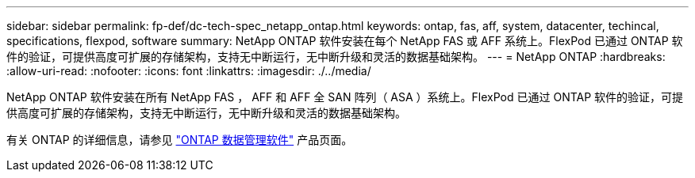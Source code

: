 ---
sidebar: sidebar 
permalink: fp-def/dc-tech-spec_netapp_ontap.html 
keywords: ontap, fas, aff, system, datacenter, techincal, specifications, flexpod, software 
summary: NetApp ONTAP 软件安装在每个 NetApp FAS 或 AFF 系统上。FlexPod 已通过 ONTAP 软件的验证，可提供高度可扩展的存储架构，支持无中断运行，无中断升级和灵活的数据基础架构。 
---
= NetApp ONTAP
:hardbreaks:
:allow-uri-read: 
:nofooter: 
:icons: font
:linkattrs: 
:imagesdir: ./../media/


[role="lead"]
NetApp ONTAP 软件安装在所有 NetApp FAS ， AFF 和 AFF 全 SAN 阵列（ ASA ）系统上。FlexPod 已通过 ONTAP 软件的验证，可提供高度可扩展的存储架构，支持无中断运行，无中断升级和灵活的数据基础架构。

有关 ONTAP 的详细信息，请参见 http://www.netapp.com/us/products/data-management-software/ontap.aspx["ONTAP 数据管理软件"^] 产品页面。
